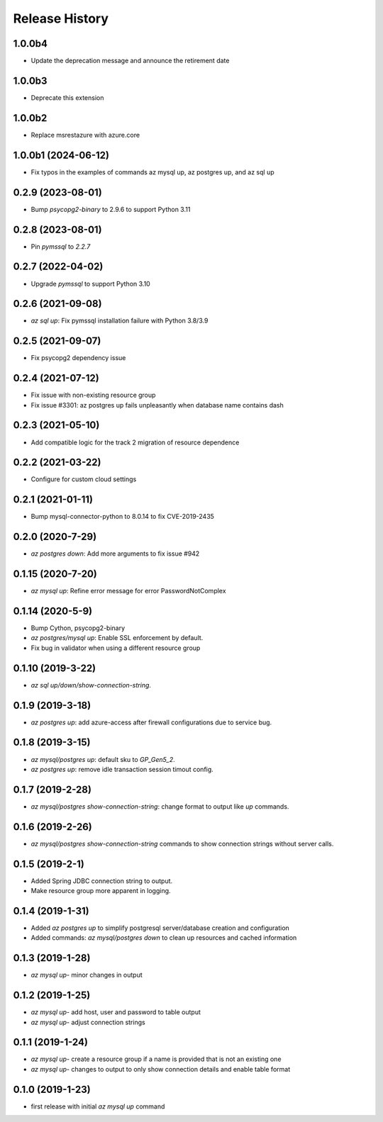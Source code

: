 .. :changelog:

Release History
===============
1.0.0b4
+++++++
* Update the deprecation message and announce the retirement date

1.0.0b3
+++++++
* Deprecate this extension

1.0.0b2
+++++++
* Replace msrestazure with azure.core

1.0.0b1 (2024-06-12)
++++++++++++++++++++
* Fix typos in the examples of commands az mysql up, az postgres up, and az sql up

0.2.9 (2023-08-01)
++++++++++++++++++
* Bump `psycopg2-binary` to 2.9.6 to support Python 3.11

0.2.8 (2023-08-01)
++++++++++++++++++
* Pin `pymssql` to `2.2.7`

0.2.7 (2022-04-02)
++++++++++++++++++
* Upgrade `pymssql` to support Python 3.10

0.2.6 (2021-09-08)
++++++++++++++++++
* `az sql up`: Fix pymssql installation failure with Python 3.8/3.9

0.2.5 (2021-09-07)
++++++++++++++++++
* Fix psycopg2 dependency issue

0.2.4 (2021-07-12)
++++++++++++++++++
* Fix issue with non-existing resource group
* Fix issue #3301: az postgres up fails unpleasantly when database name contains dash

0.2.3 (2021-05-10)
++++++++++++++++++
* Add compatible logic for the track 2 migration of resource dependence

0.2.2 (2021-03-22)
++++++++++++++++++
* Configure for custom cloud settings

0.2.1 (2021-01-11)
++++++++++++++++++
* Bump mysql-connector-python to 8.0.14 to fix CVE-2019-2435

0.2.0 (2020-7-29)
++++++++++++++++++
* `az postgres down`: Add more arguments to fix issue #942

0.1.15 (2020-7-20)
++++++++++++++++++
* `az mysql up`: Refine error message for error PasswordNotComplex

0.1.14 (2020-5-9)
++++++++++++++++++
* Bump Cython, psycopg2-binary
* `az postgres/mysql up`: Enable SSL enforcement by default.
* Fix bug in validator when using a different resource group

0.1.10 (2019-3-22)
++++++++++++++++++
* `az sql up/down/show-connection-string`.

0.1.9 (2019-3-18)
++++++++++++++++++
* `az postgres up`: add azure-access after firewall configurations due to service bug.

0.1.8 (2019-3-15)
++++++++++++++++++
* `az mysql/postgres up`: default sku to `GP_Gen5_2`.
* `az postgres up`: remove idle transaction session timout config.

0.1.7 (2019-2-28)
++++++++++++++++++
* `az mysql/postgres show-connection-string`: change format to output like `up` commands.

0.1.6 (2019-2-26)
++++++++++++++++++
* `az mysql/postgres show-connection-string` commands to show connection strings without server calls.

0.1.5 (2019-2-1)
++++++++++++++++++
* Added Spring JDBC connection string to output.
* Make resource group more apparent in logging.

0.1.4 (2019-1-31)
++++++++++++++++++
* Added `az postgres up` to simplify postgresql server/database creation and configuration
* Added commands: `az mysql/postgres down` to clean up resources and cached information

0.1.3 (2019-1-28)
++++++++++++++++++
* `az mysql up`- minor changes in output

0.1.2 (2019-1-25)
++++++++++++++++++
* `az mysql up`- add host, user and password to table output
* `az mysql up`- adjust connection strings

0.1.1 (2019-1-24)
++++++++++++++++++
* `az mysql up`- create a resource group if a name is provided that is not an existing one
* `az mysql up`- changes to output to only show connection details and enable table format

0.1.0 (2019-1-23)
++++++++++++++++++
* first release with initial `az mysql up` command